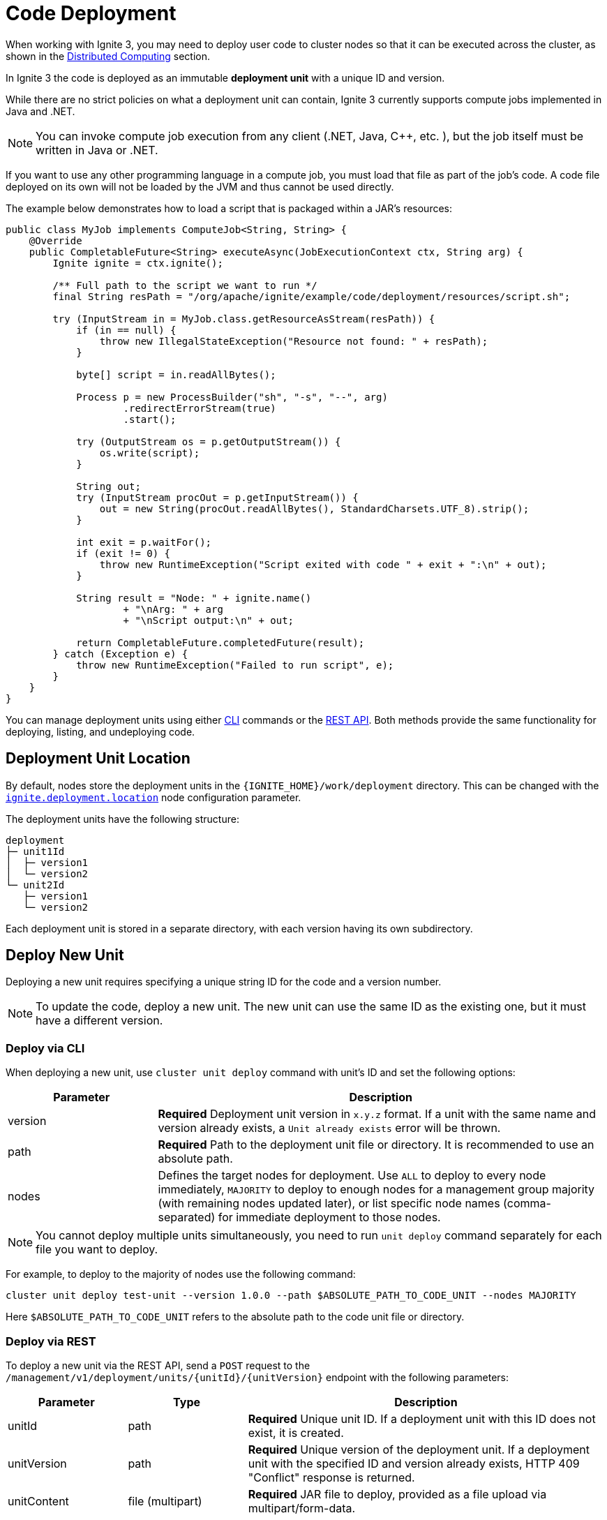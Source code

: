 // Licensed to the Apache Software Foundation (ASF) under one or more
// contributor license agreements.  See the NOTICE file distributed with
// this work for additional information regarding copyright ownership.
// The ASF licenses this file to You under the Apache License, Version 2.0
// (the "License"); you may not use this file except in compliance with
// the License.  You may obtain a copy of the License at
//
// http://www.apache.org/licenses/LICENSE-2.0
//
// Unless required by applicable law or agreed to in writing, software
// distributed under the License is distributed on an "AS IS" BASIS,
// WITHOUT WARRANTIES OR CONDITIONS OF ANY KIND, either express or implied.
// See the License for the specific language governing permissions and
// limitations under the License.
= Code Deployment

When working with Ignite 3, you may need to deploy user code to cluster nodes so that it can be executed across the cluster, as shown in the link:developers-guide/compute/compute[Distributed Computing] section.

In Ignite 3 the code is deployed as an immutable *deployment unit* with a unique ID and version.

While there are no strict policies on what a deployment unit can contain, Ignite 3 currently supports compute jobs implemented in Java and .NET.

NOTE: You can invoke compute job execution from any client (.NET, Java, C++, etc. ), but the job itself must be written in Java or .NET.

If you want to use any other programming language in a compute job, you must load that file as part of the job's code. A code file deployed on its own will not be loaded by the JVM and thus cannot be used directly.

The example below demonstrates how to load a script that is packaged within a JAR's resources:

[source, java]
----
public class MyJob implements ComputeJob<String, String> {
    @Override
    public CompletableFuture<String> executeAsync(JobExecutionContext ctx, String arg) {
        Ignite ignite = ctx.ignite();

        /** Full path to the script we want to run */
        final String resPath = "/org/apache/ignite/example/code/deployment/resources/script.sh";

        try (InputStream in = MyJob.class.getResourceAsStream(resPath)) {
            if (in == null) {
                throw new IllegalStateException("Resource not found: " + resPath);
            }

            byte[] script = in.readAllBytes();

            Process p = new ProcessBuilder("sh", "-s", "--", arg)
                    .redirectErrorStream(true)
                    .start();

            try (OutputStream os = p.getOutputStream()) {
                os.write(script);
            }

            String out;
            try (InputStream procOut = p.getInputStream()) {
                out = new String(procOut.readAllBytes(), StandardCharsets.UTF_8).strip();
            }

            int exit = p.waitFor();
            if (exit != 0) {
                throw new RuntimeException("Script exited with code " + exit + ":\n" + out);
            }

            String result = "Node: " + ignite.name()
                    + "\nArg: " + arg
                    + "\nScript output:\n" + out;

            return CompletableFuture.completedFuture(result);
        } catch (Exception e) {
            throw new RuntimeException("Failed to run script", e);
        }
    }
}
----

You can manage deployment units using either link:ignite-cli-tool[CLI] commands or the link:https://ignite.apache.org/releases/3.0.0/openapi.yaml[REST API]. Both methods provide the same functionality for deploying, listing, and undeploying code.

== Deployment Unit Location

By default, nodes store the deployment units in the `{IGNITE_HOME}/work/deployment` directory. This can be changed with the link:administrators-guide/config/node-config#code-deployment-configuration[`ignite.deployment.location`] node configuration parameter.

The deployment units have the following structure:

----
deployment
├─ unit1Id
│  ├─ version1
│  └─ version2
└─ unit2Id
   ├─ version1
   └─ version2
----

Each deployment unit is stored in a separate directory, with each version having its own subdirectory.

== Deploy New Unit

Deploying a new unit requires specifying a unique string ID for the code and a version number.

NOTE: To update the code, deploy a new unit. The new unit can use the same ID as the existing one, but it must have a different version.


=== Deploy via CLI

When deploying a new unit, use `cluster unit deploy` command with unit's ID and set the following options:

[width="100%",cols="1,3",opts="header"]
|===

|Parameter |Description

|version|*Required* Deployment unit version in `x.y.z` format. If a unit with the same name and version already exists, a `Unit already exists` error will be thrown.
|path|*Required* Path to the deployment unit file or directory. It is recommended to use an absolute path.
|nodes|Defines the target nodes for deployment. Use `ALL` to deploy to every node immediately, `MAJORITY` to deploy to enough nodes for a management group majority (with remaining nodes updated later), or list specific node names (comma-separated) for immediate deployment to those nodes.

|===

NOTE: You cannot deploy multiple units simultaneously, you need to run `unit deploy` command separately for each file you want to deploy.

For example, to deploy to the majority of nodes use the following command:
[source, bash]
----
cluster unit deploy test-unit --version 1.0.0 --path $ABSOLUTE_PATH_TO_CODE_UNIT --nodes MAJORITY
----

Here `$ABSOLUTE_PATH_TO_CODE_UNIT` refers to the absolute path to the code unit file or directory.

=== Deploy via REST

To deploy a new unit via the REST API, send a `POST` request to the `/management/v1/deployment/units/{unitId}/{unitVersion}` endpoint with the following parameters:

[width="100%",cols="1,1,3",opts="header"]
|===

|Parameter |Type |Description

|unitId|path|*Required* Unique unit ID. If a deployment unit with this ID does not exist, it is created.
|unitVersion|path|*Required* Unique version of the deployment unit. If a deployment unit with the specified ID and version already exists, HTTP 409 "Conflict" response is returned.
|unitContent|file (multipart)|*Required* JAR file to deploy, provided as a file upload via multipart/form-data.
|deployMode|query|Defines how many nodes the unit will be deployed to. If set to `MAJORITY`, the unit will be deployed to enough nodes to form cluster management group majority. If set to `ALL`, the unit will be deployed to all nodes. Cannot be used with the `initialNodes` parameter.
|initialNodes|query|The list of names of specific nodes to deploy the unit to. Cannot be used with the `deployMode` parameter.

|===

For example, you can deploy a new unit to specific nodes in your local cluster as follows:

[source, bash]
----
curl -X POST 'http://localhost:10300/management/v1/deployment/units/unit/1.0.0?initialNodes=node1,node2' \
  -H "Content-Type: multipart/form-data" \
  -F "unitContent=@/path/to/your/unit.jar"
----

- You can target nodes using either the `deployMode` or `initialNodes` parameter. These options serve the same purpose as the similar CLI parameters, ensuring the unit propagates as needed.

- For additional details see the corresponding link:https://ignite.apache.org/releases/3.0.0/openapi.yaml[API documentation].

=== Deploy Manually

If necessary, you can deploy a new unit manually by adding your code to the deployment unit storage on the node. Unlike other deployment options, node restart is required to load new deployment units.

To deploy the code:

- Find the link:developers-guide/code-deployment/code-deployment#deployment-unit-location[deployment unit location] on the node.
- Create a new directory. This directory will be used as the deployment unit ID.
- Create a new subdirectory. This directory will be used as the deployment unit version. You must use link:https://semver.org/[semantic version] as its name.
- Add your code to the subdirectory.
- Restart the node to load the new code.

As a result, your directory structure may look like this:

----
deployment
└─ myUnit
  └─ 1.0.0
     └─ [code files]
----

== Getting Unit Information

This section explains how get all deployments on the cluster or on a specific node, view unit details such as status and version, and search or filter deployments by these attributes.

=== Get Unit Information via CLI

You can list deployment units using `unit list` command.

NOTE: When you run the `unit list` command in the CLI, the output shows a list of deployment units. An asterisk (*) indicates the active version, which is always the highest link:https://semver.org/[semantic version], regardless of deployment order.

- Use `cluster unit list` command to see all deployed units on the cluster.

- Use `node unit list` command to view only the units on the node where the command is executed.

- Pass the unit's ID to the command to get information for the specific unit:
+
[source, bash]
----
cluster unit list test-unit
----
+
- Search units by adding `version` command options:
+
[source, bash]
----
cluster unit list test-unit --version 1.0.0
----
+
- Or filter by `status`:
+
[source, bash]
----
cluster unit list test-unit --status deployed
----
+
[width="100%",cols="1,3a",opts="header"]
|===

|Parameter|Description

|statuses|Filter units by status.

- `UPLOADING` - the unit is being deployed to the cluster
- `DEPLOYED` - the unit is deployed to the cluster and can be used
- `OBSOLETE` - the command to remove unit has been received, but it is still used in some jobs
- `REMOVING` - the unit is being removed

If not specified, deployment units in all statuses will be returned.
|===


=== Get Unit Information via REST

You can also retrieve deployment unit details via `GET` requests.

- To get information for a specific unit on a node or across the cluster, use `/management/v1/deployment/node/units/{unitId}` and `/management/v1/deployment/cluster/units/{unitId}` respectively.
+
[source, bash]
----
curl -X GET 'http://localhost:10300/management/v1/deployment/cluster/units/test-unit/1.0.0'
----
+
- To list all deployment units for the node or across the cluster, use `/management/v1/deployment/node/units` and `/management/v1/deployment/cluster/units` respectively.
+
[source, bash]
----
curl -X GET 'http://localhost:10300/management/v1/deployment/cluster/units/'
----
+
- You can further narrow down the search by looking up only deployments with specific versions or statuses.
+
[width="100%",cols="1,1,3a",opts="header"]
|===

|Parameter|Type|Description

|unitId|path|*Required* Unique unit ID of the deployment unit.
|version|query|Unique version of the deployment unit. If not specified, all versions of deployment unit will be returned.
|statuses|query|Statuses of the deployment units to return. Possible values:

- `UPLOADING` - the unit is being deployed to the cluster
- `DEPLOYED` - the unit is deployed to the cluster and can be used
- `OBSOLETE` - the command to remove unit has been received, but it is still used in some jobs
- `REMOVING` - the unit is being removed

If not specified, deployment units in all statuses will be returned.
|===


== Undeploying Unit

When you no longer need a deployment unit version, you can undeploy it from the cluster.

=== Undeploy via CLI

Use the `cluster unit undeploy` command. Provide unit ID and unit `version` to remove.

[source, bash]
----
cluster unit undeploy test-unit --version 1.0.0
----

- You cannot undeploy all units with the same ID at once, you must remove them by version.

- When you undeploy a unit that has multiple versions, the active code rolls back to the next most recent version, determined by the version number.


=== Undeploy via REST

To undeploy a unit from specific nodes, use a `DELETE` request to `/management/v1/deployment/units/{unitId}/{unitVersion}` endpoint.

For instance, to undeploy the same unit from nodes node1 and node2, use the following command:

[source, bash]
----
curl -X DELETE 'http://localhost:10300/management/v1/deployment/units/test-unit/1.0.0?nodes=node1,node2'
----

When the cluster receives the request, it will delete the specified deployment unit version on all nodes.
If the unit is used in a job, it will instead be moved to the `OBSOLETE` status and removed once it is no longer required.